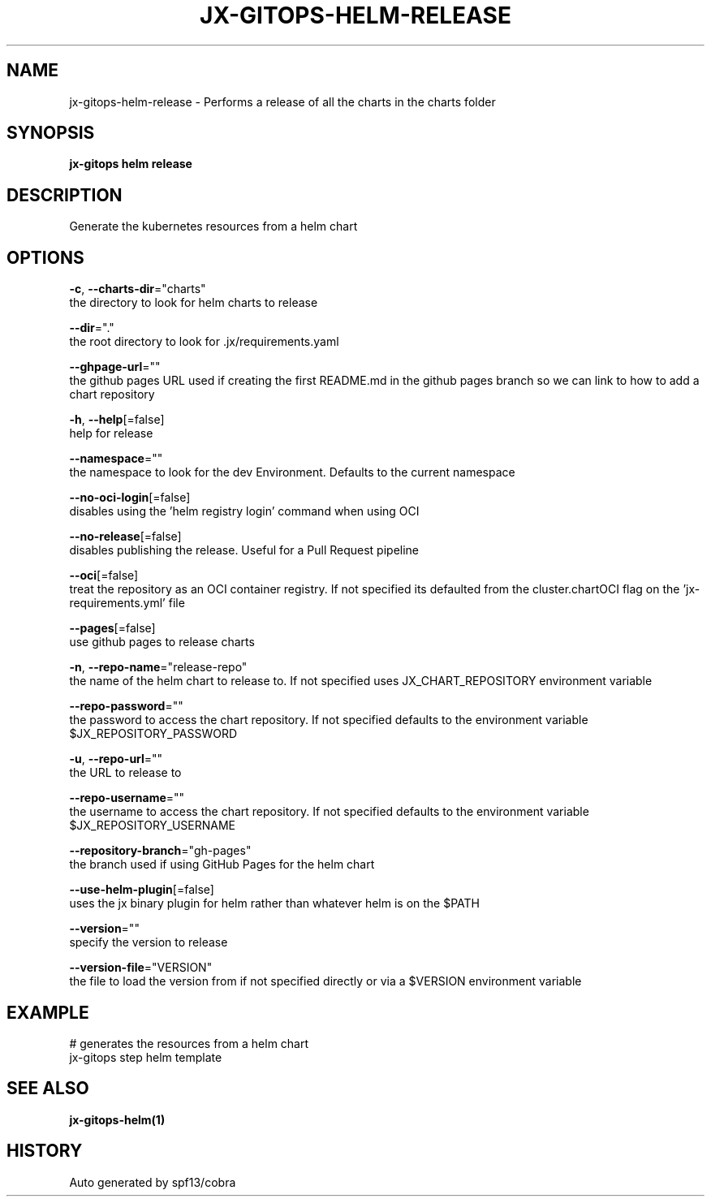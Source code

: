 .TH "JX-GITOPS\-HELM\-RELEASE" "1" "" "Auto generated by spf13/cobra" "" 
.nh
.ad l


.SH NAME
.PP
jx\-gitops\-helm\-release \- Performs a release of all the charts in the charts folder


.SH SYNOPSIS
.PP
\fBjx\-gitops helm release\fP


.SH DESCRIPTION
.PP
Generate the kubernetes resources from a helm chart


.SH OPTIONS
.PP
\fB\-c\fP, \fB\-\-charts\-dir\fP="charts"
    the directory to look for helm charts to release

.PP
\fB\-\-dir\fP="."
    the root directory to look for .jx/requirements.yaml

.PP
\fB\-\-ghpage\-url\fP=""
    the github pages URL used if creating the first README.md in the github pages branch so we can link to how to add a chart repository

.PP
\fB\-h\fP, \fB\-\-help\fP[=false]
    help for release

.PP
\fB\-\-namespace\fP=""
    the namespace to look for the dev Environment. Defaults to the current namespace

.PP
\fB\-\-no\-oci\-login\fP[=false]
    disables using the 'helm registry login' command when using OCI

.PP
\fB\-\-no\-release\fP[=false]
    disables publishing the release. Useful for a Pull Request pipeline

.PP
\fB\-\-oci\fP[=false]
    treat the repository as an OCI container registry. If not specified its defaulted from the cluster.chartOCI flag on the 'jx\-requirements.yml' file

.PP
\fB\-\-pages\fP[=false]
    use github pages to release charts

.PP
\fB\-n\fP, \fB\-\-repo\-name\fP="release\-repo"
    the name of the helm chart to release to. If not specified uses JX\_CHART\_REPOSITORY environment variable

.PP
\fB\-\-repo\-password\fP=""
    the password to access the chart repository. If not specified defaults to the environment variable $JX\_REPOSITORY\_PASSWORD

.PP
\fB\-u\fP, \fB\-\-repo\-url\fP=""
    the URL to release to

.PP
\fB\-\-repo\-username\fP=""
    the username to access the chart repository. If not specified defaults to the environment variable $JX\_REPOSITORY\_USERNAME

.PP
\fB\-\-repository\-branch\fP="gh\-pages"
    the branch used if using GitHub Pages for the helm chart

.PP
\fB\-\-use\-helm\-plugin\fP[=false]
    uses the jx binary plugin for helm rather than whatever helm is on the $PATH

.PP
\fB\-\-version\fP=""
    specify the version to release

.PP
\fB\-\-version\-file\fP="VERSION"
    the file to load the version from if not specified directly or via a $VERSION environment variable


.SH EXAMPLE
.PP
# generates the resources from a helm chart
  jx\-gitops step helm template


.SH SEE ALSO
.PP
\fBjx\-gitops\-helm(1)\fP


.SH HISTORY
.PP
Auto generated by spf13/cobra
